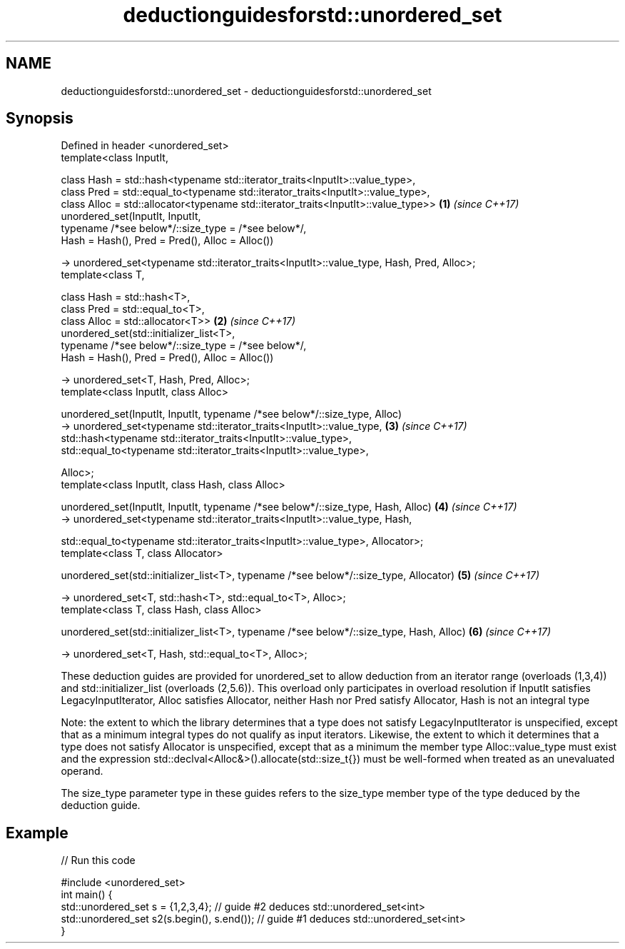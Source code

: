 .TH deductionguidesforstd::unordered_set 3 "2020.03.24" "http://cppreference.com" "C++ Standard Libary"
.SH NAME
deductionguidesforstd::unordered_set \- deductionguidesforstd::unordered_set

.SH Synopsis
   Defined in header <unordered_set>
   template<class InputIt,

   class Hash = std::hash<typename std::iterator_traits<InputIt>::value_type>,
   class Pred = std::equal_to<typename std::iterator_traits<InputIt>::value_type>,
   class Alloc = std::allocator<typename std::iterator_traits<InputIt>::value_type>>        \fB(1)\fP \fI(since C++17)\fP
   unordered_set(InputIt, InputIt,
   typename /*see below*/::size_type = /*see below*/,
   Hash = Hash(), Pred = Pred(), Alloc = Alloc())

   -> unordered_set<typename std::iterator_traits<InputIt>::value_type, Hash, Pred, Alloc>;
   template<class T,

   class Hash = std::hash<T>,
   class Pred = std::equal_to<T>,
   class Alloc = std::allocator<T>>                                                         \fB(2)\fP \fI(since C++17)\fP
   unordered_set(std::initializer_list<T>,
   typename /*see below*/::size_type = /*see below*/,
   Hash = Hash(), Pred = Pred(), Alloc = Alloc())

   -> unordered_set<T, Hash, Pred, Alloc>;
   template<class InputIt, class Alloc>

   unordered_set(InputIt, InputIt, typename /*see below*/::size_type, Alloc)
   -> unordered_set<typename std::iterator_traits<InputIt>::value_type,                     \fB(3)\fP \fI(since C++17)\fP
   std::hash<typename std::iterator_traits<InputIt>::value_type>,
   std::equal_to<typename std::iterator_traits<InputIt>::value_type>,

   Alloc>;
   template<class InputIt, class Hash, class Alloc>

   unordered_set(InputIt, InputIt, typename /*see below*/::size_type, Hash, Alloc)          \fB(4)\fP \fI(since C++17)\fP
   -> unordered_set<typename std::iterator_traits<InputIt>::value_type, Hash,

   std::equal_to<typename std::iterator_traits<InputIt>::value_type>, Allocator>;
   template<class T, class Allocator>

   unordered_set(std::initializer_list<T>, typename /*see below*/::size_type, Allocator)    \fB(5)\fP \fI(since C++17)\fP

   -> unordered_set<T, std::hash<T>, std::equal_to<T>, Alloc>;
   template<class T, class Hash, class Alloc>

   unordered_set(std::initializer_list<T>, typename /*see below*/::size_type, Hash, Alloc)  \fB(6)\fP \fI(since C++17)\fP

   -> unordered_set<T, Hash, std::equal_to<T>, Alloc>;

   These deduction guides are provided for unordered_set to allow deduction from an iterator range (overloads (1,3,4)) and std::initializer_list (overloads (2,5.6)). This overload only participates in overload resolution if InputIt satisfies LegacyInputIterator, Alloc satisfies Allocator, neither Hash nor Pred satisfy Allocator, Hash is not an integral type

   Note: the extent to which the library determines that a type does not satisfy LegacyInputIterator is unspecified, except that as a minimum integral types do not qualify as input iterators. Likewise, the extent to which it determines that a type does not satisfy Allocator is unspecified, except that as a minimum the member type Alloc::value_type must exist and the expression std::declval<Alloc&>().allocate(std::size_t{}) must be well-formed when treated as an unevaluated operand.

   The size_type parameter type in these guides refers to the size_type member type of the type deduced by the deduction guide.

.SH Example

   
// Run this code

 #include <unordered_set>
 int main() {
    std::unordered_set s = {1,2,3,4};            // guide #2 deduces std::unordered_set<int>
    std::unordered_set s2(s.begin(), s.end());   // guide #1 deduces std::unordered_set<int>
 }
